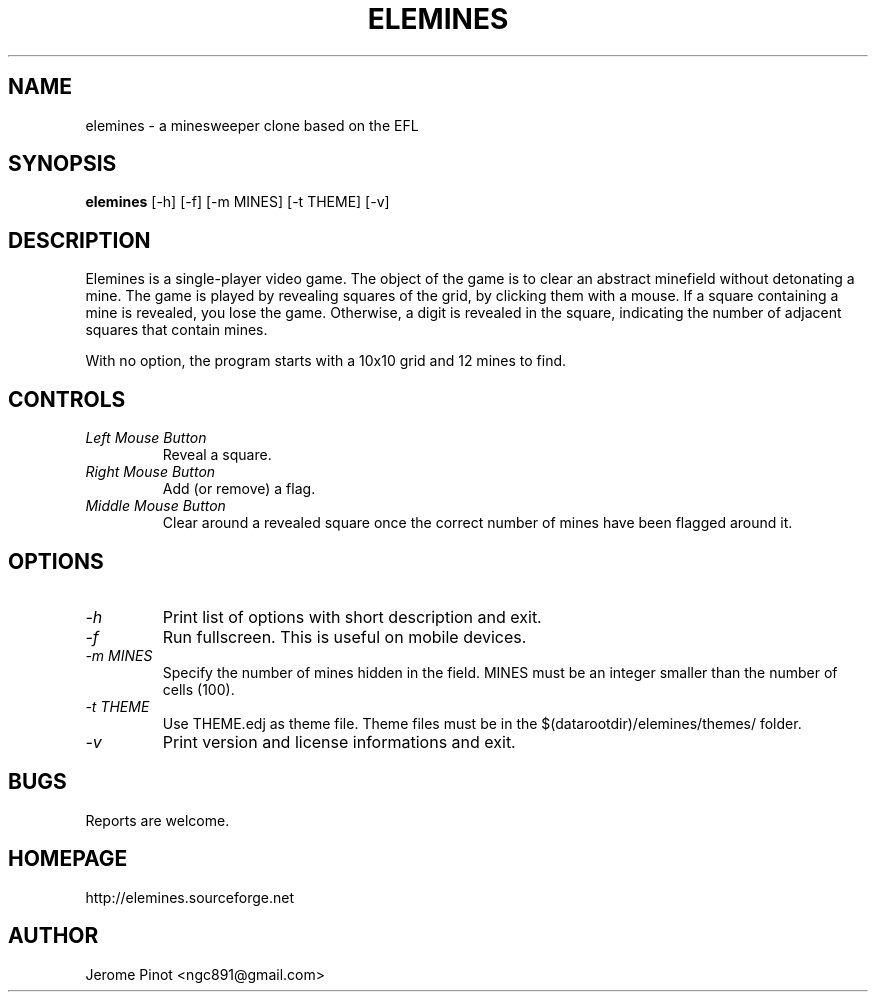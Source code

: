 .TH ELEMINES 1 "10 Feb 2013" "elemines 0.2.2"

.SH NAME
elemines \- a minesweeper clone based on the EFL

.SH SYNOPSIS
.B elemines
[-h] [-f] [-m MINES] [-t THEME] [-v]

.SH DESCRIPTION

Elemines is a single-player video game. The object of the game is to clear
an abstract minefield without detonating a mine. The game is played by revealing
squares of the grid, by clicking them with a mouse. If a square containing a mine
is revealed, you lose the game. Otherwise, a digit is revealed in the square,
indicating the number of adjacent squares that contain mines.

With no option, the program starts with a 10x10 grid and 12 mines to find.


.SH CONTROLS

.TP
.I Left Mouse Button
Reveal a square.

.TP
.I Right Mouse Button
Add (or remove) a flag.

.TP
.I Middle Mouse Button
Clear around a revealed square once the correct number of mines have been flagged around it.

.SH OPTIONS

.TP
.I -h
Print list of options with short description and exit.

.TP
.I -f
Run fullscreen. This is useful on mobile devices.

.TP
.I -m MINES
Specify the number of mines hidden in the field. MINES must be an integer smaller
than the number of cells (100).

.TP
.I -t THEME
Use THEME.edj as theme file. Theme files must be in the $(datarootdir)/elemines/themes/
folder.

.TP
.I -v
Print version and license informations and exit.


.SH BUGS

Reports are welcome.


.SH HOMEPAGE

http://elemines.sourceforge.net 


.SH AUTHOR

Jerome Pinot <ngc891@gmail.com>
